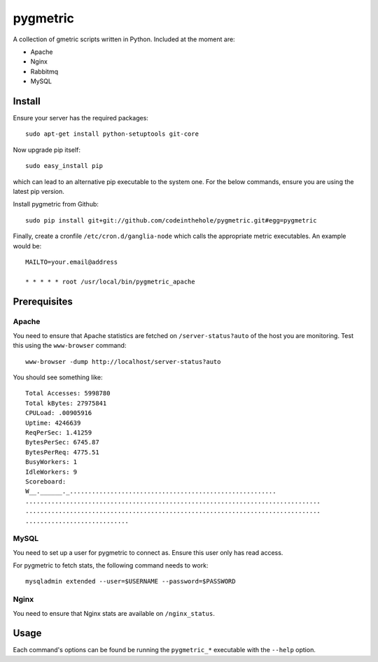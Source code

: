 =========
pygmetric
=========

A collection of gmetric scripts written in Python.  Included at the moment are:

* Apache
* Nginx
* Rabbitmq
* MySQL

Install
-------

Ensure your server has the required packages::

    sudo apt-get install python-setuptools git-core

Now upgrade pip itself::

    sudo easy_install pip

which can lead to an alternative pip executable to the system one.  For the
below commands, ensure you are using the latest pip version.

Install pygmetric from Github::

    sudo pip install git+git://github.com/codeinthehole/pygmetric.git#egg=pygmetric

Finally, create a cronfile ``/etc/cron.d/ganglia-node`` which calls the
appropriate metric executables.  An example would be::

    MAILTO=your.email@address

    * * * * * root /usr/local/bin/pygmetric_apache

Prerequisites
-------------

Apache
~~~~~~

You need to ensure that Apache statistics are fetched on ``/server-status?auto``
of the host you are monitoring.  Test this using the ``www-browser`` command::

    www-browser -dump http://localhost/server-status?auto

You should see something like::

    Total Accesses: 5998780
    Total kBytes: 27975841
    CPULoad: .00905916
    Uptime: 4246639
    ReqPerSec: 1.41259
    BytesPerSec: 6745.87
    BytesPerReq: 4775.51
    BusyWorkers: 1
    IdleWorkers: 9
    Scoreboard:
    W__.______._........................................................
    ................................................................................
    ................................................................................
    ............................

MySQL
~~~~~

You need to set up a user for pygmetric to connect as.  Ensure this user only
has read access.

For pygmetric to fetch stats, the following command needs to work::

    mysqladmin extended --user=$USERNAME --password=$PASSWORD

Nginx
~~~~~

You need to ensure that Nginx stats are available on ``/nginx_status``.

Usage
-----

Each command's options can be found be running the ``pygmetric_*`` executable
with the ``--help`` option.

